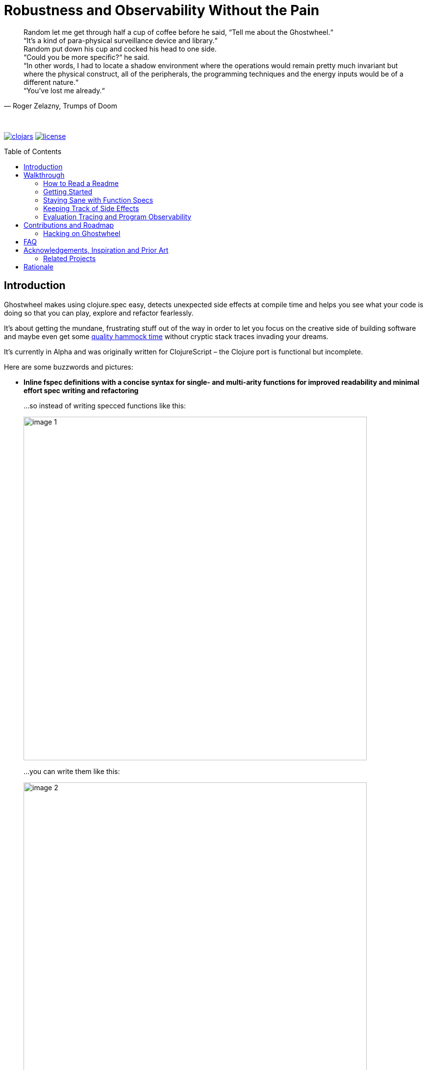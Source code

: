 # Robustness and Observability Without the Pain
:linkattrs:
:toc:
:toc-placement!:
:hardbreaks:
:sectanchors:
ifdef::env-github[]
:imagesdir: https://gnl.gitlab.io/images
:tip-caption: :bulb:
:note-caption: :information_source:
:important-caption: :heavy_exclamation_mark:
:caution-caption: :fire:
:warning-caption: :warning:
endif::[]
ifndef::env-github[]
:imagesdir: ../gnl.gitlab.io/public/images
endif::[]

[quote, 'Roger Zelazny, Trumps of Doom']
Random let me get through half a cup of coffee before he said, “Tell me about the Ghostwheel.“
“It's a kind of para-physical surveillance device and library.“
Random put down his cup and cocked his head to one side.
“Could you be more specific?“ he said.
“In other words, I had to locate a shadow environment where the operations would remain pretty much invariant but where the physical construct, all of the peripherals, the programming techniques and the energy inputs would be of a different nature.“
“You've lost me already.“

{zwsp}

image:clojars.svg[link=https://clojars.org/gnl/ghostwheel] image:license.svg[link=https://choosealicense.com/licenses/epl-2.0]

toc::[]

## Introduction

Ghostwheel makes using clojure.spec easy, detects unexpected side effects at compile time and helps you see what your code is doing so that you can play, explore and refactor fearlessly.

It's about getting the mundane, frustrating stuff out of the way in order to let you focus on the creative side of building software and maybe even get some link:https://gnl.gitlab.io/images/clojurian-using-ghostwheel.gif[quality hammock time^] without cryptic stack traces invading your dreams.

It's currently in Alpha and was originally written for ClojureScript – the Clojure port is functional but incomplete.

Here are some buzzwords and pictures:

[[gspec-comparison]]
- *Inline fspec definitions with a concise syntax for single- and multi-arity functions for improved readability and minimal effort spec writing and refactoring*
+
...so instead of writing specced functions like this:
+
image::image-1.png[,700]
+
...you can write them like this:
+
image::image-2.png[,700]
+
...or using the alternative symbolic operators (with ligatures):
+
image::image-3.png[,700]

- *Automagical generative testing of specced, side-effect-free functions on namespace reload, with human-readable expound-powered reporting and support for spec instrumentation of internal and external namespaces, including experimental specs for most of clojure.core*
+
The test generation works on Clojure, but the automatic execution on namespace reload and the fancy reporting are ClojureScript only for now.
+
image::image-6-1.png[,700]
+
image::image-6.png[,700]

- *Explicit side-effect annotations with heuristic compile-time validation (= making sure you stick to naming your unsafe functions with a bang)*
+
image::image-7.png[,700]
+
image::image-8.png[,700]

- *Comprehensive tracing of function I/O, bindings and all threading macros for smooth debugging and exploratory programming*
+
ClojureScript only at the moment.
+
image::image-9.png[,700]
+
[[tracing-screenshot]]
image::image-10.png[,700]

- *Effortless spec-based stub generation in nil-body functions for rapider prototyping*
+
image::image-11.png[,700]

- *Easy instrumentation of individual functions and namespaces with cljs.spec.test or orchestra on namespace reload*
+
image::image-12.png[,700]

- *Experimental automatic generation of Google Closure type annotations from fspec definitions*
+
WIP, ClojureScript only.
+
image::image-13.png[,700]
+
image::image-14.png[,700]

## Walkthrough

[quote, 'James S.A. Corey, Nemesis Games, The Expanse series']
“There was a button,“ Holden said. “I pushed it.“ +
“Jesus Christ. That really is how you go through life, isn't it?“

{zwsp}

### How to Read a Readme

It's the age of smartphone notifications, cat videos and Twitter. You are not unlikely to have the attention span of a sleep-deprived parakeet and this walkthrough looks terrifyingly long (it's just the pictures, really). Here's your personal read-it/skim-it guide:

*Definitely read:*

CAUTION: <- Danger zone.

WARNING: Read this or strange things might happen that'll freak you out.

Stuff you simply need to know in order to use Ghostwheel effectively is written as regular text, like this.

*Better read:*

TIP: Tips and tricks to make the most of Ghostwheel. Not critical but highly recommended.

*Maybe skim:*

NOTE: This is additional information on how and/or why something works the way it does. Read if you are curious or intend to open an issue and aren't certain if it's Ghostwheel's fault. Otherwise non-essential so feel free to skip or skim it. I'll be silently judging you.

### Getting Started

. Add the artifact to your build configuration:
+
image:clojars.svg[link=https://clojars.org/gnl/ghostwheel]
+
[WARNING]
--
It is currently recommended that you follow this walkthrough in a ClojureScript environment running in Chrome using https://github.com/thheller/shadow-cljs[Shadow CLJS] or https://github.com/bhauman/lein-figwheel[Figwheel] for hot-reloading – the Clojure port is still quite bare-bones as described in the introduction.

Shadow CLJS has the additional advantage of apparently being the only build tool able to pick up changes in namespace metadata when hot-reloading (and without cleaning the whole build) because it is not affected by https://dev.clojure.org/jira/browse/CLJS-1926[this bug].
--
. ClojureScript only – setup link:https://github.com/binaryage/cljs-devtools[CLJS DevTools]

. ClojureScript only – add `:external-config {:ghostwheel {}}` to the compiler options in your development build config.
+
CAUTION: Make sure not to add `:ghostwheel` to your production build config or you might end up with tracing code in production. There is no danger of that in Clojure at the moment, because tracing isn't implemented yet.

. Require it from the namespaces you intend to use it in
+
```clojure
(:require [ghostwheel.core :as g
            :refer [>defn >defn- >fdef => | <- ?]]) ;; <1>
```
<1> `\=>`, `|`, `\<-` and `?` <<gspec-syntax, are optional>>

. Optional – override the default configuration
+
Ghostwheel's behaviour is determined individually for each function by merging the configuration maps – default config -> global/compiler config -> namespace metadata -> function metadata. The more intrusive functionality is disabled by default to avoid any nasty surprises.
+
Here's the default configuration map – each option (except `::extrument`) can be overridden on any level and will be explained in more detail in the relevant sections below.
+
```clojure
{;; Evaluation trace verbosity level. 0 disables all tracing code generation.
 ::trace           0

 ;; #RRGGBB, #RGB, or keyword from the `ghostwheel-colors` map.
 ::trace-color     :violet

 ;; When disabled no checks of any kind are
 ;; performed and no test code is generated.
 ::check           false

 ;; Determines whether Ghostwheel should warn on
 ;; missing fspecs and plain (non-Ghostwheel) defn usage
 ::check-coverage  false

 ;; Disable side effect detection
 ::ignore-fx       false

 ;; Number of generative tests performed when quick-checking (on hot-reload)
 ::num-tests       0

 ;; Number of generative tests performed when checking extensively (test suite)
 ::num-tests-ext   100

 ;; Determines which of the above two options should take
 ;; precedence. Set to true in your test build configuration.
 ::extensive-tests false

 ;; Spec-instrument functions on namespace reload.
 ::instrument      false

 ;; Spec-instrument functions on namespace reload using orchestra,
 ;; which spec-checks the output in addition to the input.
 ::outstrument     false

 ;; Nilable vector of qualified external namespaces or functions
 ;; (unquoted) to spec-instrument before and unstrument after
 ;; testing to catch incorrect function calls at test time without
 ;; the runtime performance impact. Fspecs must be defined for
 ;; the relevant functions in a `require`d namespace using either
 ;; `s/fdef` or Ghostwheel's `>fdef`. Only works down to the
 ;; namespace level, cannot be set for an individual function.
 ::extrument       nil}
```
+
Note that Ghostwheel uses `ghostwheel.core`-qualified keywords for its configuration, except in the `:ghostwheel {}` compiler options map. To minimise verbosity you can use namespaced maps for the namespace metadata like this:
+
```clojure
(ns test-chamber.one
  #:ghostwheel.core{:check     true
                    :num-tests 10}
  ...)
```
+
There's no need for this in the function metadata – if you alias Ghostwheel with `ghostwheel.core :as g` you can just reference the options as `::g/check`.

### Staying Sane with Function Specs

[quote, 'Neil Gaiman & Terry Pratchett, Good Omens: The Nice and Accurate Prophecies of Agnes Nutter, Witch']
25 And the Lord spake unto the Angel that guarded the eastern gate, saying "`Where is the flaming sword that was given unto thee?`" +
26 And the Angel said, "`I had it here only a moment ago, I must have put it down somewhere, forget my own head next.`" +
27 And the Lord did not ask him again.

{zwsp}

Function specs are generally defined inline using the `>defn` macro, except when defining them for functions in external namespaces – mainly for instrumentation – in which case `>fdef` is used.

`>defn` is almost identical to `defn`, except that the first body form must be an inline spec definition using the gspec syntax:

[[gspec-example]]
```clojure
(>defn ranged-rand
   "I was lifted straight from the clojure.spec guide"
   [start end]
   [int? int? | #(< start end)
    => int? | #(>= % start) #(< % end)]
   (+ start (long (rand (- end start)))))
```

TIP: Leave out the function body or set it to nil and you get an automatically generated, spec-instrumented stub, which, when passed the correct arguments, returns random data according to the spec.

TIP: The gspec can be set to nil – in which case no `s/fdef` block is generated – but it cannot be left out.


[NOTE]
--
Note that the actual parameter symbols are used in the anonymous predicates instead of `(\-> % :args :start)`, which is not only shorter, but also lets you do quick and clean rename refactorings in your IDE instead of having to hunt down non-namespaced keywords in multiple nested forms.

From the point of view of the programmer and the editor, the function arguments are bound to their respective symbols and can be freely referenced in any expression as expected, including the gspec which is considered just another body form inside the function.

In fact you can even use argument destructuring with this, except if you go too crazy with it (= more than one level of nesting) things can break due to an imperfect workaround for Clojure bugs https://dev.clojure.org/jira/browse/CLJ-2003[CLJ-2003] and https://dev.clojure.org/jira/browse/CLJ-2021[CLJ-2021].
--

`>fdef` is pretty much the same, except for the missing body forms:

```clojure
(>fdef ranged-rand
   [start end]
   [int? int? | #(< start end)
    => int? | #(>= % start) #(< % end)]
```

Specs for multi-arity functions are defined in a similar way. For example, this is what a spec for `clojure.core/drop` would look like:

```clojure
(>fdef clojure.core/drop
  ([n]
   [nat-int? => fn?])
  ([n coll]
   [nat-int? (s/nilable seqable?) => seq?]))
```

Same principle when using `>defn` with multi-arity functions, just add the function bodies.

NOTE: Multi-arity functions where the return value specs vary between the different arities are handled correctly using the `:fn` fspec clause – `macroexpand-1` a `>defn` or `>fdef` form for details.

[[fdef-keyword]]
Sometimes you need to register an fspec under a keyword in the spec registry for use as part of another spec using `(s/def ::keyword (s/fspec ...))`.

Ghostwheel handles this by simply passing a qualified keyword to `>fdef` instead of a symbol:
```clojure
(>fdef ::nested-fspec
   [i s]
   [int? string? => string?])
```

TIP: If you're using link:https://cursive-ide.com/[Cursive IDE], it's probably a good idea to use IntelliJ's QuickFix feature to tell Cursive to resolve `>defn` and `>fdef` as `defn`, and `>defn-` as `defn-` – this way you get proper highlighting, formatting, error handling, structural navigation, symbol resolution, and refactoring support.

NOTE: If `::g/check` is `false` and `::g/trace` is `0`, as in the default configuration, Ghostwheel does nothing other than generate a `defn` and an `fdef` block. When `:ghostwheel` isn't set to a truthy value in the compiler options, it doesn't generate any code whatsoever other than the plain `defn` block with the gspec vectors stripped – this is recommended for production builds.

[[gspec-syntax]]
#### The Gspec Syntax

`[arg-specs* (| arg-preds+)? \=> ret-spec (| fn-preds+)? (\<- generator-fn)?]`

`|` = `:st` – such that +
`\=>` = `:ret` – return value, same as in fspec +
`\<-` = `:gen` – generator, same as in fspec

NOTE: Throughout this guide the symbolic gspec operators `\=>`, `|` and `\<-` will be used instead of the equivalent keyword-based `:ret`, `:st` and `:gen`. The two sets are perfectly interchangeable and can even be freely mixed within the same gspec.

The number of `arg-specs` must match the number of function arguments, including a possible variadic argument – Ghostwheel will shout at you if it doesn't.

`arg-specs` for variadic arguments are defined as one would expect from standard fspec:

```clojure
(>fdef clojure.core/max
  [x & more]
  [number? (s/* number?) => number?])
```

[NOTE]
--
The `arg-preds`, if defined, are `s/and`-wrapped together with the `arg-specs` when desugared.

The `fn-preds` are equivalent to (and desugar to) spec's `:fn` predicates, except that the anonymous function parameter is the ret, and the args are referenced using their symbols. That's because in the gspec syntax spec's `:fn` is simply considered a 'such that' clause on the ret.
--

`?` can be used as a shorthand for `s/nilable`:

```clojure
(>fdef clojure.core/empty?
  [coll]
  [(? seqable?) => boolean?])
```

Nested gspecs are defined using the exact same syntax:

```clojure
(>fdef clojure.core/map-indexed
  ([f]
   [[nat-int? any? => any?] => fn?])
  ([f coll]
   [[nat-int? any? => any?] (s/nilable seqable?) => seq?]))
```

In the rare cases when a nilable gspec is needed `?` is put in a vector rather than a list:

```clojure
(>fdef clojure.core/set-validator!
  [a f]
  [atom? [? [any? => any?]] => any?])
```

TIP: For nested gspecs there's no way to reference the args in the `arg-preds` or `fn-preds` by symbol. The recommended approach here is to register the required gspec separately by using `>fdef` with a keyword <<fdef-keyword,as described>> in the previous section.
//You can do it with `#(\-> % :arg1)` in the `arg-preds`, but that won't work in the `fn-preds` and it's quite messy anyway. You could theoretically use a nested `(s/fspec ...)` instead of a gspec, but that gets unwieldy quick.

TIP: The `ghostwheel.specs.clojure.core` namespace contains specs for many of the functions in `clojure.core`. It's not recommended that you try and instrument it as a whole at this point – there's a number of ways in which that's likely to blow up in your face – but it can serve as a good reference on how to write different types of gspecs correctly.

NOTE: Nested gspecs with one or more `any?` argspecs desugar to `ifn?`, so as not to mess up generative testing. This can be overridden by passing a generator – even an empty one, that is simply adding `\<-` or `:gen` to the gspec – in which case the gspec will desugar exactly as specified.
{zwsp}
The assumption here is that `any?` does not imply that the function can in fact handle any type of argument.
{zwsp}
You should still write out nested gspecs, even if they are as simple as `[any? \=> any?]` – this is useful as succinct documentation that this particular function receives exactly one argument.

[NOTE]
--
The gspec syntax has a number of advantages:

- It's much more concise and easier to write and read (see the <<gspec-comparison,comparison>> in the introduction section above)

- It's inline, so you can see at a glance what kind of data a function expects and returns right under the docstring and arg list, for example when previewing the function definition in your editor

- Renaming/refactoring parameters is a breeze – just use your IDE's symbol rename functionality and all references in the predicate functions will be handled correctly.

- You can reliably bypass Ghostwheel temporarily by simply changing `>defn` to `defn` - the minimal performance impact of evaluating the gspec vector as the first body form aside, nothing will break because `>defn` syntax is valid `defn` syntax.
--

#### Testing Specced Functions

[[testing-config]]
Set `::g/check` and `::g/num-tests` to enable generative testing...

```clojure
(ns re-frame-playground.ghostwheel
  #:ghostwheel.core{:check     true
                    :num-tests 10}
  ...)
```

...and define a simple function:

```clojure
(>defn addition
  [a b]
  [pos-int? pos-int? => int? | #(> % a) #(> % b)]
  (- a b))
```

This will generate the `defn`, `fdef`, and testing code for `addition`, but it won't actually run the test. Open the Chrome DevTools console, put `(g/check)` at the bottom of your namespace and save the file.

If you have hot-reloading set up correctly and didn't get too overzealous fixing bugs in the example code _before you were told to_, you should get something resembling this:

image::image-15.png[,700]

Yay! Ghostwheel is already proving invaluable. Fix it by changing `(- a b)` to `(+ a b)`, save the file, go back to the console, and rejoice:

image::image-16.png[,700]

[[shadow-hooks]]
[TIP]
--
You can make re-rendering in a ClojureScript hot-reloading workflow dependent on successful test completion. If you're using Shadow CLJS you can set the after-load hook like this:
`:devtools {:after-load-async ghostwheel.core/post-check-async}`
And use metadata on the re-render function to add it to the queue:
`(defn ^:dev/after-load mount-root [] ...)`

The Ghostwheel hook will short-circuit the hook queue if a test fails in any namespace and no re-render will be triggered.
--

NOTE: In multi-arity functions each arity is tested as a separate function to ensure adequate test coverage, so a function with 3 arities and `::g/num-tests 5` will have 15 spec checks run against it.

NOTE: Only enabling `::g/check` and leaving `::g/num-tests` at the default value of 0 would enable the various side effect and Ghostwheel coverage checks – `::g/check-coverage` – but no generative testing.

#### Performance Considerations or How Much Generative Testing Is Enough

Depending on the number and kind of functions in a namespace as well as the dependencies between namespaces, even basic testing on every reload could take long enough to make your fancy hot-reloading workflow useless. The general idea here is to keep `::g/num-tests` low enough that the tests complete in a reasonable amount of time, but high enough that you still catch a relatively large number of errors on every run.

NOTE: Keep in mind that the tests are only executed per namespace reload – whenever `(g/check)` is called – so if you're working on some view and hot-reloading its namespace, only the tests defined there (if any) would run. If you change something deep down in a namespace that's heavily depended on, more namespaces will be reloaded and more tests will run.

Either way – _you should not be relying on this alone_, especially for functions with complex input and a larger number of parameters. Setup a separate test build config just like you would when writing unit tests, set `:ghostwheel {:extensive-tests true}` in the compiler options, set `::g/num-tests-ext` as high as possible without making your test times unacceptable, and run the whole thing in a CI environment and/or on a regular basis – before coffee breaks, merges to master, releases, etc.

// TODO: Add note about optimising this process with spec generators.

Tweak the `::g/num-tests` and `::g/num-tests-ext` numbers on a global, namespace and function level as needed and feel free to share what worked for you, so the defaults and recommendations can be improved based on more real world data.

### Keeping Track of Side Effects

[quote, 'Erik Wolpaw and Jay Pinkerton, Portal 2']
“These bridges are made from natural light that I pump in from the surface. If you rubbed your cheek on one, it would be like standing outside with the sun shining on your face. It would also set your hair on fire, so don't actually do it.“

{zwsp}

By default functions are considered pure and during compile time Ghostwheel will do its magic to detect potential side effects in any function defined with `>defn` – calling functions with an ! at the end, `do` blocks, multiple-form `when`, `let` and `defn`/`fn`, known unsafe operations, stuff like that – and store the evidence so that it can link:https://gnl.gitlab.io/images/ghostwheel-and-side-effects.gif[politely inform you^] of your transgressions during testing.

It won't run any automatic generative tests if a function is found to be unsafe, whether it's due to detected side effects or explicit annotation.

NOTE: Actually Ghostwheel assumes functions to be (STM- and test-) safe by default, that is – not having unsafe/permanent side effects, which isn't necessarily the same thing as pure. For the purpose of this guide we will however use the terms interchangeably, to the absolute horror of purists everywhere.

You can disable side effect detection with the `::g/ignore-fx` option in which case Ghostwheel will simply trust the name of the function (`...!` = unsafe) and behave accordingly.

CAUTION: If you set `::g/ignore-fx true` for an actually unsafe function that has been incorrectly named as safe, and have `::g/check` enabled, `::g/num-tests` set to > 0 as well as a valid gspec and a call to `(g/check)` at the bottom of the namespace, generative testing _will_ be performed, side effects and all. This could be bad.

CAUTION: Side effect detection is a heuristic and in no way fail-safe operation, relying heavily on the assumption that you're not actively trying to shoot yourself in the foot. That being said, so far it seems to work pretty great in practice, and where it occasionally fails, the likelihood of false positives is significantly higher than that of false negatives so the chances of side effects actually seeping through the cracks and setting your hair on fire are relatively low.

This is pretty much the gist of it – read on for a more detailed description of what all this looks like in practice.

#### Getting Your Hands Dirty with Side Effects

Let's take the function we defined in the previous section and map it over a collection of numbers, but make sure you have `::g/check` and `::g/num-tests` <<testing-config,set correctly>> first.

```clojure
(>defn addition
  [a b]
  [pos-int? pos-int? => int? | #(> % a) #(> % b)]
  (+ a b))

(>defn increase-numbers
  [increment numbers]
  [int? (s/coll-of int?) => (s/coll-of int?)]
  (map (partial addition increment) numbers))
```
The two should check out fine:

image::image-17.png[,700]

We will then decide that it's a good idea to send an email every time two numbers are added together and modify `addition` accordingly:

```clojure
(>defn addition
  [a b]
  [pos-int? pos-int? => int? | #(> % a) #(> % b)]
  (let [result (+ a b)]
    (println "Sending mail with" result "(not really)")
    result))
```

image::image-18.png[,700]

So that didn't go too well. Both `addition` and its caller `increase-numbers` fail their checks – `addition` because of the detected side effects, and `increase-numbers` because it's calling the former, the body of which is now replaced with exception-throwing code until the whole messy situation is remedied.

NOTE: The whole "replaced with exception-throwing code" thing does sound kinda scary, admittedly, but it's necessary – otherwise, while `addition` may fail its checks, `increase-numbers` would still be happily passing its own and sending out mails.

If you're serious about the impurity, traitor to the Church of Functional Programming that you are, you can make Ghostwheel shut up by renaming your function to suffix it with a `!` thus officially marking it as unsafe. Use your IDE to rename `addition` to `addition!` now.

image::image-19.png[,700]

Okay, so it doesn't quite shut up yet, but it's for your own good. Even though Ghostwheel is now happy about `addition!` being correctly marked as unsafe, the infestation of impurity is still actively spreading to its callers!

Worry not – Ghostwheel will help you nip this insidious corruption in the bud. Correctly naming an unsafe function will cause all the previously innocent pure functions, which were calling the now branded offender in good faith, to fail their purity inspections as well and be given a chance for redemption. Go ahead and rename `increase-numbers` to `increase-numbers!`.

image::image-17.png[,700]

Don't be too quick to breathe a sigh of relief. The checks are fine, but that's just because all the side-effectful stuff is out in the open – as mentioned above, no generative testing is being done so whether your impure functions are doing what you think they're doing is anyone's guess. Not great, but that's what you get for messing with the dark side.

NOTE: That being said, some work's being done to make the testing and stubbing of side-effectful functions easy as well, but we ain't there yet.

Having recognised the error of your ways, please go ahead and remove the side effect from `addition!`:

```clojure
(>defn addition!
  [a b]
  [pos-int? pos-int? => int? | #(> % a) #(> % b)]
  (let [result (+ a b)]
    result))
```

image::image-20.png[,700]

To preserve the balance in the universe, purity can spread just as efficiently as its sinister counterpart – if you remove side effects from a function, Ghostwheel will warn you if it's still marked as unsafe and as soon as you rename it to remove the bang, it will now show the same warning for its potentially purified callers, and so on, until harmony is restored. Once you've renamed `increase-numbers!` as well, this should be the result:

image::image-17.png[,700]

This is nice. You can relax now. If any false positives/negatives come up, just add `::g/ignore-fx true` to the function metadata to disable side effect detection and open an issue on github to help improve it.


### Evaluation Tracing and Program Observability

[quote, 'Terry Pratchett, Lords and Ladies']
In fact, the mere act of opening the box will determine the state of the cat, although in this case there were three determinate states the cat could be in: these being Alive, Dead, and Bloody Furious.

{zwsp}

Specs are all nice and good, but often enough we want to take a peek at what's going on under the hood while it's going. Set the `::g/trace` option to anything from 0 to 5 to determine the trace verbosity and performance impact, and you're good to go.

[cols="2,5,5"]
.Ghostwheel trace levels
|===
|Trace level |What gets traced (additive) |What it's good for

|0
|Nothing
|Production

|1
|The function call is logged without any data
|Render functions

|2
|Function I/O
|Event handlers

|3
|Local bindings
|General debugging

|4
|Threading macros
|Better debugging

|5
|Anonymous functions
|Noisy debugging
|===

TIP: `::g/trace true` is equivalent to `::g/trace 4`, so you can just add the `^::g/trace` metadata to the function name.

[TIP]
--
A great workflow for working on a function is enabling the trace and passing a callback to `g/check` to have the function automatically called on namespace reload after the checks have completed successfully:

```clojure
(>defn ^::g/trace foo
  [a b]
  [int? int? => (s/coll-of number? :kind vector?)]
  (let [c (inc b)
        d (-> a (* 2) (- 20))]
    [(+ a b) (+ c d)]))

(g/check #(foo 2 4))
```

For this to work you'll also have to <<shadow-hooks,set your build system hooks>> correctly.

This way you immediately see <<tracing-screenshot,data flowing through the function>> on file save after every change (or the check results, if you messed up). Take a moment to zen out and revel in the intoxicating sense of power.
--

TIP: If you don't like the painstakingly selected default shade of blue-violet, you can change it with the `::g/trace-color` option. Philistine.

## Contributions and Roadmap

[quote, 'Terry Pratchett, Mort']
“I USHERED SOULS INTO THE NEXT WORLD. I WAS THE GRAVE OF ALL HOPE. I WAS THE ULTIMATE REALITY. I WAS THE ASSASSIN AGAINST WHOM NO LOCK WOULD HOLD.“ +
“Yes, point taken, but do you have any particular skills?“

{zwsp}

The blood of generations of LISPers is coursing through your veins? You've howled naked at the moon in arcane rituals ordained by the dark forces you summoned in order to gain your abilities? At this point you don't even see the parens?

Or maybe you just like breaking things and telling people about it. Either way, there's enough work to go around. First and foremost:

* Put it to use and report any issues you run into
* Submit PRs with gspecs for external libraries similar to the way they're done in `ghostwheel.specs.clojure.core`. You can probably figure out the recommended naming scheme.

Other than that, here's the rather loose roadmap, not necessarily sorted by priority or particularly rich on detail. PRs are welcome if anything should tickle your fancy (or annoy the hell out of you), but if you are planning on doing anything bigger maybe open an issue first so we can discuss it.

* Complete Clojure port including support for a global compiler-level configuration similar to ClojureScript.
* Setup continuous integration
* Solve miscellaneous issues around fully instrumenting the `ghostwheel.specs.clojure.core` namespace during testing
* Get the Closure type annotations working properly
* Integrate link:https://github.com/bhauman/spell-spec[bhauman/spell-spec]

### Hacking on Ghostwheel

The quickest and easiest way is probably to use Shadow CLJS and copy an external namespace into the `src` directory with the correct directory structure – it will then override whatever's on the classpath. See the Shadow CLJS guide for details.

For a more solid environment - setup a playground project with something like re-frame, link your Ghostwheel repo under the `checkouts` folder and add `checkouts/ghostwheel/src` to the source path. This way Shadow CLJS will watch the Ghostwheel namespaces for changes as well and hot-reload accordingly.

A similar setup should be possible with Figwheel as well – feel free to contribute documentation for that if you're using it.

For debugging the code generating functions in `ghostwheel.core` there's a code block at the bottom of the namespace which you can use to trace them at runtime in ClojureScript. Some of the symbol generation here and there can trip it up, but it generally works quite well.

## FAQ

- *_Q: Can I trust Ghostwheel not to break my code?_*
+
*A*: Every build is extensively tested with a combination of manually written and generated tests for a large number of configuration option combinations (including all tracing levels) with production and development build configurations in three environments - Clojure, node, and headless Chrome. The generated code is evaluated to make sure it behaves exactly like the code that went in and the fspec generation is tested with a number of convoluted gspecs to make sure everything desugars as expected.
+
In production mode with Ghostwheel disabled, the gspec vectors are simply stripped from the `>defn` blocks and a plain `defn` is generated, independent of any other configuration. There are less than 20 lines of Ghostwheel code involved in this scenario and they are also unit-tested to ensure that the produced `defn` is identical to the `>defn` minus the gspecs. `>fdef` and `g/check` simply output nil.
+
Test coverage for the somewhat less critical parts (testing, instrumentation, etc.) is not yet 100% but getting there.
+
Purely cosmetic bugs in tracing and reporting are more difficult to test and thus more likely.
+
All that being said, Ghostwheel is Alpha software and you should proceed with care, especially on Clojure where it's even more Alpha.

- *_Q: What does tracing have to do with testing and why is it not a separate project?_*
+
*A*: Primarily because tracing needs to be aware of the automated testing so as not to interfere with it. That aside, I rely heavily on both spec-checking and tracing in my own workflow and like having the UI tightly integrated like this.
+
If you're only interested in tracing you can use `>defn` with nil gspecs and the default configuration plus a per function `^::g/trace`. There are also some vague plans in the works to involve tracing in the testing process, but that's still taking shape.

- *_Q: Why not use a statically typed language?_*
+
*A*: Not touching that one with a ten foot pole.

## Acknowledgements, Inspiration and Prior Art

Ghostwheel builds on https://clojure.org/about/spec[clojure.spec], https://github.com/bhb/expound[expound], https://github.com/jeaye/orchestra[orchestra], https://github.com/Day8/clairvoyant[clairvoyant], https://github.com/gnl/re-frame-tracer[re-frame tracer], and https://github.com/lambdaisland/uniontypes[lambdaisland's uniontypes].

Some other projects and people without which/whom it likely wouldn't exist in its current form or at all, in no particular order:

https://github.com/plumatic/schema[plumatic's schema] for offering a glimpse into the future of generative testing for quite some time before spec was introduced;

https://github.com/thheller/shadow-cljs[Thomas Heller's Shadow CLJS] and https://github.com/bhauman/lein-figwheel[Bruce Haumann's Figwheel] – for providing robust hot-reloading which is essential to ClojureScript development and to the Ghostwheel experience in particular;

https://github.com/binaryage/cljs-devtools[BinaryAge's CLJS DevTools], without which ClojureScript tracing and data inspection would be a lot less fun;

https://github.com/pkamenarsky/[Philip Kamenarsky] for introducing me to Clojure and Haskell, providing valuable feedback during the development of Ghostwheel, and many insightful conversations about some of the concepts that inspired it;

https://github.com/swannodette[David Nolen] for his initial work and documentation on https://github.com/clojure/clojurescript/wiki/Compile-Time-Type-Checking[integrating Google Closure type checking] and his work on ClojureScript in general;

And last but not least, https://github.com/richhickey[our cherished BDFL] and his minions, working tirelessly to bestow upon us the magic of Clojure, without which Ghostwheel would be somewhere between significantly more difficult to write and plain impossible.

### Related Projects

https://github.com/clojure/core.typed[core.typed]

https://github.com/arohner/spectrum[Spectrum]

https://github.com/Day8/re-frame-10x[re-frame-10x]

https://github.com/philoskim/debux[Debux]

## Rationale
[quote, 'Unknown historian, The Clojure Chronicles']
The demon hath return'd from the darkest depths of the underworld, whither he was banish'd when he dared raise his crooked hand against the Macro. His soul – wrapp'd in shadows, his mind – clouded, full of evil and despair. He is the AntiLISP. He speaketh with a twisted tongue and casteth confusion with his words – sweet and cunning – about types and proofs. +
 +
Hearken! Raise your armies! Sharpen your parens and gather your bravest heroes! War is upon us.

{zwsp}

Clojure is beautiful. The simplicity, clarity, flexibility and immediacy of it; immutable data, macros, the powerful REPL, paredit/parinfer, STM, the list goes on.

On the other hand, the lack of easy, comprehensive type verification before spec came along, sometimes meant frustrating time spent hunting down pointless runtime exceptions – with stack traces and error messages ranging from not particularly helpful to openly mocking – and less willingness to do major refactoring for justified fear of breaking something not immediately visible and painful to debug.

When making changes to any medium sized codebase, one could, despite being careful and having the best of intentions, end up with a link:https://gnl.gitlab.io/images/refactoring-clojure-without-spec.gif[less than stellar experience^].

In this context spec is a huge step forward and elevates Clojure onto a whole new level of robustness, maintainability, and painless usability. And it does so the Clojure way - by providing simple and powerful tools, making their application easy and natural, and getting out of the way, leaving it up to the programmer to decide how and to what extent they want to use them.

When it comes to defining function specs, however, it's quite verbose and the actual day to day usage is a little rough around the edges. The gspec syntax was born as a solution, taking inspiration from some static type systems and mathematical notation, while staying Clojure-like enough to be a seamless fit.

Generating the nil-body stubs and automatically defining the tests naturally followed from there, which in turn inspired the heuristic side effect detection to serve as a safeguard against inadvertently doing I/O during testing and to provide additional insight into the code by helping keep unsafe operations explicit.

It is my hope that Ghostwheel will help lower the barrier to using spec and contribute to its wider adoption, which will do wonders for overall Clojure code quality.

While spec provides the ability to quickly track down many type and logic errors, it doesn't remove the need to observe the function in operation, as a tool for both debugging and thinking. Common techniques for achieving this include:

- running code fragments in the REPL for parts of a function that one wants to see in action, which can force one to create intermediate mock data (which may or may not be an accurate representation of the original environment) or to break functions and bindings apart beyond the point where it would make sense from a complexity/readability perspective;

- interspersing logging statements throughout the code and sometimes forgetting them there or breaking something along the way and introducing weird bugs, not to mention the hassle of adding and removing them while trying to zero in on the point of interest;

- setting breakpoints and using a step-by-step debugger, which can be quite akin to trying to take in a landscape through a straw.

Compared to these, seeing the data as it flows through each part of a function at a glance in a tree of evaluated expressions is quite a bit more efficient, enjoyable, and conducive to thinking about the operations and architecture involved on a higher level.

Essentially, Ghostwheel is about reaching a higher state of flow by removing the barriers between your mind and your code, and taking a lot of pedestrian busywork off your shoulders to put it where it belongs – with the computer.

Now go forth and create, fellow maker. Use your new-found powers for good.

{zwsp}

Copyright (c) 2018 George Lipov +
Licensed under the link:https://choosealicense.com/licenses/epl-2.0/[Eclipse Public License 2.0]

